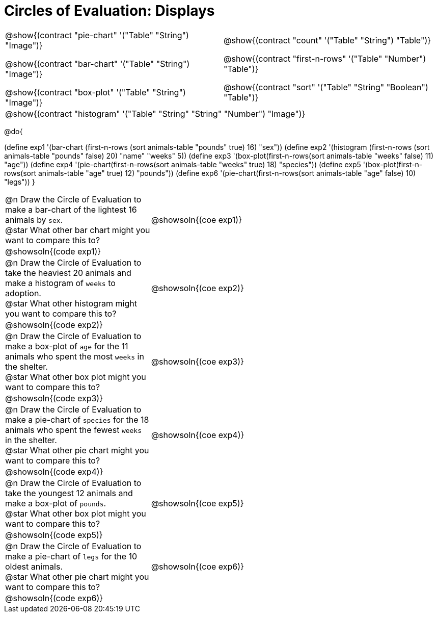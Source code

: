 = Circles of Evaluation: Displays

++++
<style>
#content .autonum::after { content: ')'; }
#content .contracts .editbox { background: none !important; }
#content td { position: relative; }
#content td { padding: 0 !important; }

/* override the default evenly-spaced row distribution to instead
   repeat between max-content and a fixed height */
body.workbookpage table.FillVerticalSpace {
  grid-template-rows: unset !important;
  grid-auto-rows: 4fr 1fr !important;
}

#content .exercises tr:nth-of-type(even) > td { grid-column: 1 / 3; }
</style>
++++

[.contracts, cols="1a,1a", frame="none", grid="none", stripes="none"]
|===
|
@show{(contract "pie-chart" '("Table" "String") "Image")}

@show{(contract "bar-chart" '("Table" "String") "Image")}

@show{(contract "box-plot" '("Table" "String") "Image")}

|
@show{(contract "count" '("Table" "String") "Table")}

@show{(contract "first-n-rows" '("Table" "Number") "Table")}

@show{(contract "sort" '("Table" "String" "Boolean") "Table")}

2+|
@show{(contract "histogram" '("Table" "String" "String" "Number") "Image")}
|===

@do{


(define exp1 '(bar-chart (first-n-rows (sort animals-table "pounds" true) 16) "sex"))
(define exp2 '(histogram (first-n-rows (sort animals-table "pounds" false) 20) "name" "weeks" 5))
(define exp3 '(box-plot(first-n-rows(sort animals-table "weeks" false) 11) "age"))
(define exp4 '(pie-chart(first-n-rows(sort animals-table "weeks" true) 18) "species"))
(define exp5 '(box-plot(first-n-rows(sort animals-table "age" true) 12) "pounds"))
(define exp6 '(pie-chart(first-n-rows(sort animals-table "age" false) 10) "legs"))
}

[.exercises.FillVerticalSpace, cols="1a, 2a"]
|===
| @n Draw the Circle of Evaluation to make a bar-chart of the lightest 16 animals by `sex`. +
  @star What other bar chart might you want to compare this to?
| @showsoln{(coe exp1)}
2+| @showsoln{(code exp1)}

| @n Draw the Circle of Evaluation to take the heaviest 20 animals and make a histogram of `weeks` to adoption. +
  @star What other histogram might you want to compare this to?

| @showsoln{(coe exp2)}
2+| @showsoln{(code exp2)}

| @n Draw the Circle of Evaluation to make a box-plot of `age` for the 11 animals who spent the most `weeks` in the shelter. +
  @star What other box plot might you want to compare this to?

| @showsoln{(coe exp3)}
2+| @showsoln{(code exp3)}

| @n Draw the Circle of Evaluation to make a pie-chart of `species` for the 18 animals who spent the fewest `weeks` in the shelter. +
  @star What other pie chart might you want to compare this to?

| @showsoln{(coe exp4)}
2+| @showsoln{(code exp4)}

| @n Draw the Circle of Evaluation to take the youngest 12 animals and make a box-plot of `pounds`. +
  @star What other box plot might you want to compare this to?

| @showsoln{(coe exp5)}
2+| @showsoln{(code exp5)}

| @n Draw the Circle of Evaluation to make a pie-chart of `legs` for the 10 oldest animals. +
  @star What other pie chart might you want to compare this to?

| @showsoln{(coe exp6)}
2+| @showsoln{(code exp6)}

|===
